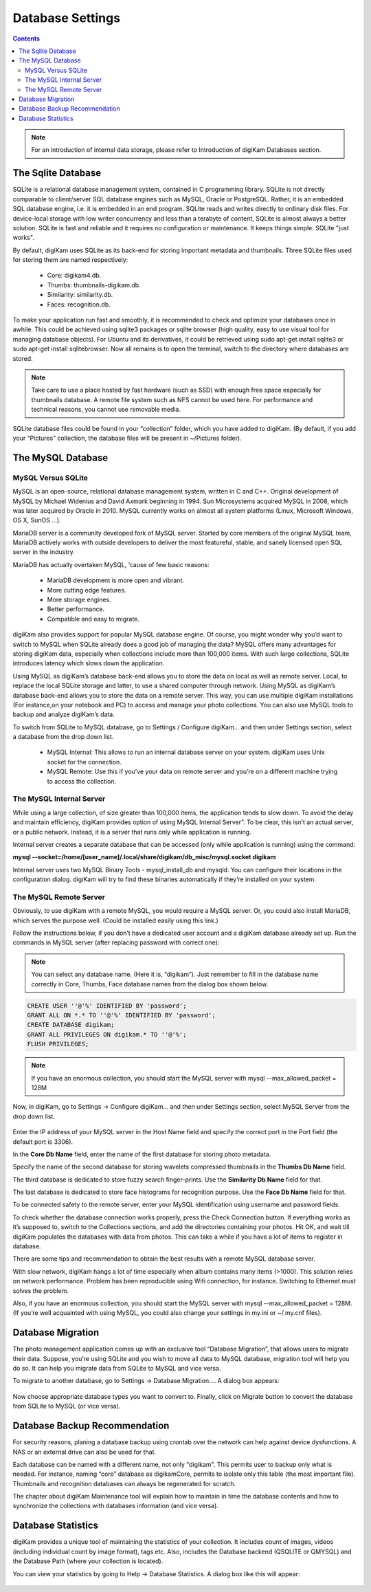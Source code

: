 .. meta::
   :description: digiKam Database Settings
   :keywords: digiKam, documentation, user manual, photo management, open source, free, learn, easy

.. metadata-placeholder

   :authors: - digiKam Team (see Credits and License for details)

   :license: Creative Commons License SA 4.0

.. _database_settings:

Database Settings
=================

.. contents::

.. note::

    For an introduction of internal data storage, please refer to Introduction of digiKam Databases section.

The Sqlite Database
-------------------

SQLite is a relational database management system, contained in C programming library. SQLite is not directly comparable to client/server SQL database engines such as MySQL, Oracle or PostgreSQL. Rather, it is an embedded SQL database engine, i.e. it is embedded in an end program. SQLite reads and writes directly to ordinary disk files. For device-local storage with low writer concurrency and less than a terabyte of content, SQLite is almost always a better solution. SQLite is fast and reliable and it requires no configuration or maintenance. It keeps things simple. SQLite "just works".

By default, digiKam uses SQLite as its back-end for storing important metadata and thumbnails. Three SQLite files used for storing them are named respectively:

    - Core: digikam4.db.

    - Thumbs: thumbnails-digikam.db.

    - Similarity: similarity.db.

    - Faces: recognition.db. 

To make your application run fast and smoothly, it is recommended to check and optimize your databases once in awhile. This could be achieved using sqlite3 packages or sqlite browser (high quality, easy to use visual tool for managing database objects). For Ubuntu and its derivatives, it could be retrieved using sudo apt-get install sqlite3 or sudo apt-get install sqlitebrowser. Now all remains is to open the terminal, switch to the directory where databases are stored.

.. note::

    Take care to use a place hosted by fast hardware (such as SSD) with enough free space especially for thumbnails database. A remote file system such as NFS cannot be used here. For performance and technical reasons, you cannot use removable media.

SQLite database files could be found in your “collection” folder, which you have added to digiKam. (By default, if you add your “Pictures” collection, the database files will be present in ~/Pictures folder).

.. figure:: images/setup_database_sqlite.webp

The MySQL Database
------------------

MySQL Versus SQLite
~~~~~~~~~~~~~~~~~~~

MySQL is an open-source, relational database management system, written in C and C++. Original development of MySQL by Michael Widenius and David Axmark beginning in 1994. Sun Microsystems acquired MySQL in 2008, which was later acquired by Oracle in 2010. MySQL currently works on almost all system platforms (Linux, Microsoft Windows, OS X, SunOS …).

MariaDB server is a community developed fork of MySQL server. Started by core members of the original MySQL team, MariaDB actively works with outside developers to deliver the most featureful, stable, and sanely licensed open SQL server in the industry.

MariaDB has actually overtaken MySQL, ‘cause of few basic reasons:

    - MariaDB development is more open and vibrant.

    - More cutting edge features.

    - More storage engines.

    - Better performance.

    - Compatible and easy to migrate. 

digiKam also provides support for popular MySQL database engine. Of course, you might wonder why you’d want to switch to MySQL when SQLite already does a good job of managing the data? MySQL offers many advantages for storing digiKam data, especially when collections include more than 100,000 items. With such large collections, SQLite introduces latency which slows down the application.

Using MySQL as digiKam’s database back-end allows you to store the data on local as well as remote server. Local, to replace the local SQLite storage and latter, to use a shared computer through network. Using MySQL as digiKam’s database back-end allows you to store the data on a remote server. This way, you can use multiple digiKam installations (For instance,on your notebook and PC) to access and manage your photo collections. You can also use MySQL tools to backup and analyze digiKam’s data.

To switch from SQLite to MySQL database, go to Settings / Configure digiKam... and then under Settings section, select a database from the drop down list.

    - MySQL Internal: This allows to run an internal database server on your system. digiKam uses Unix socket for the connection.

    - MySQL Remote: Use this if you’ve your data on remote server and you’re on a different machine trying to access the collection. 

The MySQL Internal Server
~~~~~~~~~~~~~~~~~~~~~~~~~

While using a large collection, of size greater than 100,000 items, the application tends to slow down. To avoid the delay and maintain efficiency, digiKam provides option of using MySQL Internal Server”. To be clear, this isn’t an actual server, or a public network. Instead, it is a server that runs only while application is running.

Internal server creates a separate database that can be accessed (only while application is running) using the command:

**mysql --socket=/home/[user_name]/.local/share/digikam/db_misc/mysql.socket digikam**

Internal server uses two MySQL Binary Tools - mysql_install_db and mysqld. You can configure their locations in the configuration dialog. digiKam will try to find these binaries automatically if they’re installed on your system.

.. figure:: images/setup_database_mysqlinternal.webp

The MySQL Remote Server
~~~~~~~~~~~~~~~~~~~~~~~

Obviously, to use digiKam with a remote MySQL, you would require a MySQL server. Or, you could also install MariaDB, which serves the purpose well. (Could be installed easily using this link.)

Follow the instructions below, if you don’t have a dedicated user account and a digiKam database already set up. Run the commands in MySQL server (after replacing password with correct one):

.. note::

    You can select any database name. (Here it is, “digikam”). Just remember to fill in the database name correctly in Core, Thumbs, Face database names from the dialog box shown below.

.. code:: sql

    CREATE USER ''@'%' IDENTIFIED BY 'password';
    GRANT ALL ON *.* TO ''@'%' IDENTIFIED BY 'password';
    CREATE DATABASE digikam;
    GRANT ALL PRIVILEGES ON digikam.* TO ''@'%';
    FLUSH PRIVILEGES;

.. note::

    If you have an enormous collection, you should start the MySQL server with mysql --max_allowed_packet = 128M

Now, in digiKam, go to Settings → Configure digiKam... and then under Settings section, select MySQL Server from the drop down list.

.. figure:: images/setup_database_remotemysql.webp

Enter the IP address of your MySQL server in the Host Name field and specify the correct port in the Port field (the default port is 3306).

In the **Core Db Name** field, enter the name of the first database for storing photo metadata.

Specify the name of the second database for storing wavelets compressed thumbnails in the **Thumbs Db Name** field.

The third database is dedicated to store fuzzy search finger-prints. Use the **Similarity Db Name** field for that.

The last database is dedicated to store face histograms for recognition purpose. Use the **Face Db Name** field for that.

To be connected safety to the remote server, enter your MySQL identification using username and password fields.

To check whether the database connection works properly, press the Check Connection button. If everything works as it’s supposed to, switch to the Collections sections, and add the directories containing your photos. Hit OK, and wait till digiKam populates the databases with data from photos. This can take a while if you have a lot of items to register in database.

There are some tips and recommendation to obtain the best results with a remote MySQL database server.

With slow network, digiKam hangs a lot of time especially when album contains many items (>1000). This solution relies on network performance. Problem has been reproducible using Wifi connection, for instance. Switching to Ethernet must solves the problem.

Also, if you have an enormous collection, you should start the MySQL server with mysql --max_allowed_packet = 128M. (If you’re well acquainted with using MySQL, you could also change your settings in my.ini or ~/.my.cnf files).

Database Migration
------------------

The photo management application comes up with an exclusive tool “Database Migration”, that allows users to migrate their data. Suppose, you’re using SQLite and you wish to move all data to MySQL database, migration tool will help you do so. It can help you migrate data from SQLite to MySQL and vice versa.

To migrate to another database, go to Settings → Database Migration.... A dialog box appears:

.. figure:: images/setup_database_migration.webp

Now choose appropriate database types you want to convert to. Finally, click on Migrate button to convert the database from SQLite to MySQL (or vice versa).

Database Backup Recommendation
------------------------------

For security reasons, planing a database backup using crontab over the network can help against device dysfunctions. A NAS or an external drive can also be used for that.

Each database can be named with a different name, not only "digikam". This permits user to backup only what is needed. For instance, naming “core” database as digikamCore, permits to isolate only this table (the most important file). Thumbnails and recognition databases can always be regenerated for scratch.

The chapter about digiKam Maintenance tool will explain how to maintain in time the database contents and how to synchronize the collections with databases information (and vice versa).

Database Statistics
-------------------

digiKam provides a unique tool of maintaining the statistics of your collection. It includes count of images, videos (including individual count by image format), tags etc. Also, includes the Database backend (QSQLITE or QMYSQL) and the Database Path (where your collection is located).

You can view your statistics by going to Help → Database Statistics. A dialog box like this will appear:

.. figure:: images/setup_database_statistics.webp
